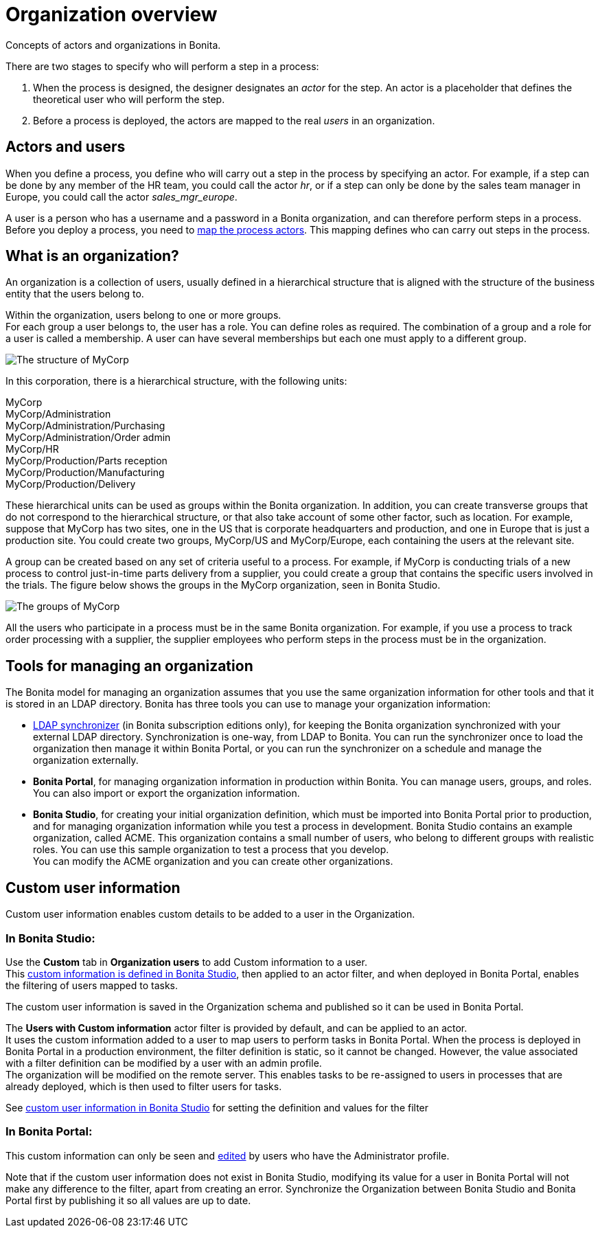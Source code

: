 = Organization overview
:description: Concepts of actors and organizations in Bonita.

Concepts of actors and organizations in Bonita.

There are two stages to specify who will perform a step in a process:

. When the process is designed, the designer designates an _actor_ for the step. An actor is a placeholder that defines the theoretical user who will perform the step.
. Before a process is deployed, the actors are mapped to the real _users_ in an organization.

== Actors and users

When you define a process, you define who will carry out a step in the process by specifying an actor. For example, if a step can be done by any member of the HR team, you could call the actor _hr_, or if a step can only be done by the sales team manager in Europe, you could call the actor _sales_mgr_europe_.

A user is a person who has a username and a password in a Bonita organization, and can therefore perform steps in a process.
Before you deploy a process, you need to xref:actors.adoc[map the process actors]. This mapping defines who can carry out steps in the process.

== What is an organization?

An organization is a collection of users, usually defined in a hierarchical structure that is aligned with the structure of the business entity that the users belong to.

Within the organization, users belong to one or more groups. +
For each group a user belongs to, the user has a role. You can define roles as required. The combination of a group and a role for a user is called a membership. A user can have several memberships but each one must apply to a different group.

image::images/images-6_0/admin_org_MyCorp_structure.png[The structure of MyCorp]

In this corporation, there is a hierarchical structure, with the following units:

MyCorp +
MyCorp/Administration +
MyCorp/Administration/Purchasing +
MyCorp/Administration/Order admin +
MyCorp/HR +
MyCorp/Production/Parts reception +
MyCorp/Production/Manufacturing +
MyCorp/Production/Delivery

These hierarchical units can be used as groups within the Bonita organization. In addition, you can create transverse groups that do not correspond to the hierarchical structure, or that also take account of some other factor, such as location. For example, suppose that MyCorp has two sites, one in the US that is corporate headquarters and production, and one in Europe that is just a production site. You could create two groups, MyCorp/US and MyCorp/Europe, each containing the users at the relevant site.

A group can be created based on any set of criteria useful to a process. For example, if MyCorp is conducting trials of a new process to control just-in-time parts delivery from a supplier, you could create a group that contains the specific users involved in the trials. The figure below shows the groups in the MyCorp organization, seen in Bonita Studio.

image::images/images-6_0/admin_org_mycorp_groups.png[The groups of MyCorp]

All the users who participate in a process must be in the same Bonita organization. For example, if you use a process to track order processing with a supplier, the supplier employees who perform steps in the process must be in the organization.

== Tools for managing an organization

The Bonita model for managing an organization assumes that you use the same organization information for other tools and that it is stored in an LDAP directory. Bonita has three tools you can use to manage your organization information:

* xref:ldap-synchronizer.adoc[LDAP synchronizer] (in Bonita subscription editions only), for keeping the Bonita organization synchronized with your external LDAP directory. Synchronization is one-way, from LDAP to Bonita. You can run the synchronizer once to load the organization then manage it within Bonita Portal, or you can run the synchronizer on a schedule and manage the organization externally.
* *Bonita Portal*, for managing organization information in production within Bonita. You can manage users, groups, and roles. You can also import or export the organization information.
* *Bonita Studio*, for creating your initial organization definition, which must be imported into Bonita Portal prior to production, and for managing organization information while you test a process in development. Bonita Studio contains an example organization, called ACME.
This organization contains a small number of users, who belong to different groups with realistic roles. You can use this sample organization to test a process that you develop. +
You can modify the ACME organization and you can create other organizations.

== Custom user information

Custom user information enables custom details to be added to a user in the Organization.

=== In Bonita Studio:

Use the *Custom* tab in *Organization users* to add Custom information to a user. +
This xref:custom-user-information-in-bonita-bpm-studio.adoc[custom information is defined in Bonita Studio], then applied to an actor filter, and when deployed in Bonita Portal, enables the filtering of users mapped to tasks.

The custom user information is saved in the Organization schema and published so it can be used in Bonita Portal.

The *Users with Custom information* actor filter is provided by default, and can be applied to an actor. +
It uses the custom information added to a user to map users to perform tasks in Bonita Portal.
When the process is deployed in Bonita Portal in a production environment, the filter definition is static, so it cannot be changed.
However, the value associated with a filter definition can be modified by a user with an admin profile. +
The organization will be modified on the remote server. This enables tasks to be re-assigned to users in processes that are already deployed, which is then used to filter users for tasks.

See xref:custom-user-information-in-bonita-bpm-studio.adoc[custom user information in Bonita Studio] for setting the definition and values for the filter

=== In Bonita Portal:

This custom information can only be seen and xref:custom-user-information-in-bonita-bpm-portal.adoc[edited] by users who have the Administrator profile.

Note that if the custom user information does not exist in Bonita Studio, modifying its value for a user in Bonita Portal will not make any difference to the filter, apart from creating an error.
Synchronize the Organization between Bonita Studio and Bonita Portal first by publishing it so all values are up to date.
